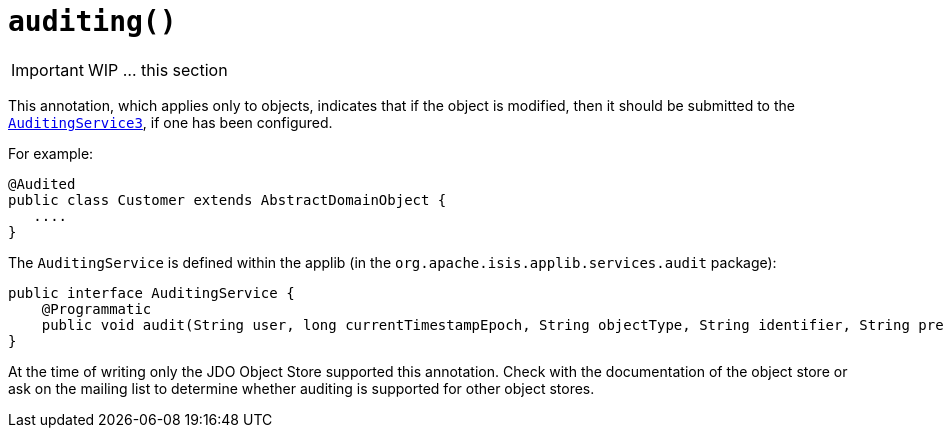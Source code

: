 [[_ug_reference-annotations_manpage-DomainObject_auditing]]
= `auditing()`
:Notice: Licensed to the Apache Software Foundation (ASF) under one or more contributor license agreements. See the NOTICE file distributed with this work for additional information regarding copyright ownership. The ASF licenses this file to you under the Apache License, Version 2.0 (the "License"); you may not use this file except in compliance with the License. You may obtain a copy of the License at. http://www.apache.org/licenses/LICENSE-2.0 . Unless required by applicable law or agreed to in writing, software distributed under the License is distributed on an "AS IS" BASIS, WITHOUT WARRANTIES OR  CONDITIONS OF ANY KIND, either express or implied. See the License for the specific language governing permissions and limitations under the License.
:_basedir: ../
:_imagesdir: images/



IMPORTANT: WIP ... this section


This annotation, which applies only to objects, indicates that if the object is modified, then it should be submitted to the  xref:_ug_reference-services-spi_manpage-AuditingService[`AuditingService3`], if one has been configured.

For example:

[source,java]
----
@Audited
public class Customer extends AbstractDomainObject {
   ....
}
----

The `AuditingService` is defined within the applib (in the
`org.apache.isis.applib.services.audit` package):

[source,java]
----
public interface AuditingService {
    @Programmatic
    public void audit(String user, long currentTimestampEpoch, String objectType, String identifier, String preValue, String postValue);
}
----

At the time of writing only the JDO Object Store supported this
annotation. Check with the documentation of the object store or ask on
the mailing list to determine whether auditing is supported for other object stores.




